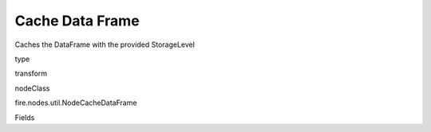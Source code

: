 
Cache Data Frame
^^^^^^ 

Caches the DataFrame with the provided StorageLevel

type

transform

nodeClass

fire.nodes.util.NodeCacheDataFrame

Fields

+----------------+------------------+------------------------------------+
|      Name      |       Title      |             Description            |
+----------------+------------------+------------------------------------+
| storageLevel | Storage Level | storage level name | 
+----------------+------------------+------------------------------------+
